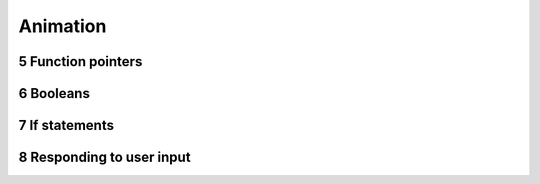 .. sectnum::
    :start: 5

Animation
=========

Function pointers
-----------------

Booleans
--------

If statements
-------------



Responding to user input
------------------------

